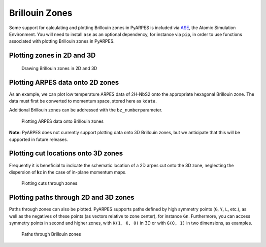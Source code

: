 Brillouin Zones
===============

Some support for calculating and plotting Brillouin zones in PyARPES is
included via `ASE <https://wiki.fysik.dtu.dk/ase/>`__, the Atomic
Simulation Environment. You will need to install ``ase`` as an optional
dependency, for instance via ``pip``, in order to use functions
associated with plotting Brillouin zones in PyARPES.

.. Importantly, PyARPES wraps two functions ``bz2d_plot`` and ``bz3d_plot``
.. from ``ase.dft.bz`` for displaying Brillouin zones in 2 and 3
.. dimensions. These functions include additional functionality to plot
.. additional zones (the ``repeat=`` parameter), to change rendering
.. settings, and to provide a consistent interface with the rest of the
.. plotting utilities in PyARPES.

Plotting zones in 2D and 3D
---------------------------

.. figure:: _static/example-bzs.png
   :alt: Drawing Brillouin zones in 2D and 3D

   Drawing Brillouin zones in 2D and 3D

Plotting ARPES data onto 2D zones
---------------------------------

As an example, we can plot low temperature ARPES data of 2H-NbS2 onto
the appropriate hexagonal Brillouin zone. The data must first be
converted to momentum space, stored here as ``kdata``.

Additional Brillouin zones can be addressed with the
``bz_number``\ parameter.

.. figure:: _static/plot-to-brillouin-zones.png
   :alt: Plotting ARPES data onto Brillouin zones

   Plotting ARPES data onto Brillouin zones

**Note:** PyARPES does not currently support plotting data onto 3D
Brillouin zones, but we anticipate that this will be supported in future
releases.

Plotting cut locations onto 3D zones
------------------------------------

Frequently it is beneficial to indicate the schematic location of a 2D
arpes cut onto the 3D zone, neglecting the dispersion of **k**\ z in the
case of in-plane momentum maps.

.. figure:: _static/plotting-cuts-through-zones.png
   :alt: Plotting cuts through zones

   Plotting cuts through zones

Plotting paths through 2D and 3D zones
--------------------------------------

Paths through zones can also be plotted. PyARPES supports paths defined
by high symmetry points (``G``, ``Y``, ``L``, etc.), as well as the
negatives of these points (as vectors relative to zone center), for
instance ``Gn``. Furthermore, you can access symmetry points in second
and higher zones, with ``K(1, 0, 0)`` in 3D or with ``G(0, 1)`` in two
dimensions, as examples.

.. figure:: _static/bz-paths.png
   :alt: Paths through Brillouin zones

   Paths through Brillouin zones
